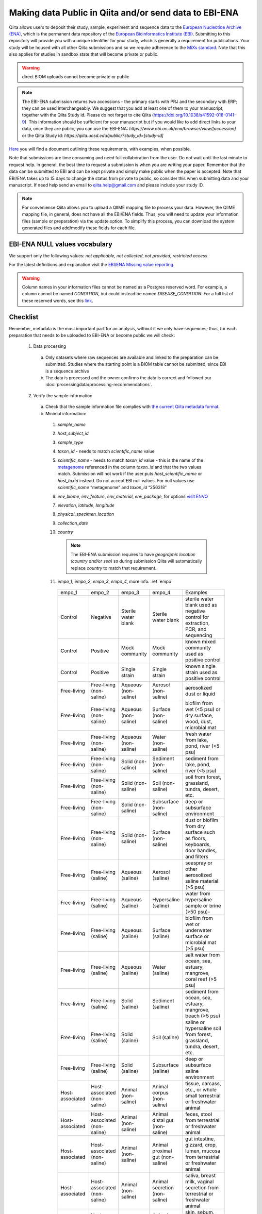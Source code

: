 .. role:: red
.. _checklist-for-ebi-ena-submission:

Making data Public in Qiita and/or send data to EBI-ENA
=======================================================

Qiita allows users to deposit their study, sample, experiment and sequence data to the
`European Nucleotide Archive (ENA) <https://www.ebi.ac.uk/ena>`__, which is the permanent data
repository of the `European Bioinformatics Institute (EBI) <https://www.ebi.ac.uk/>`__. Submitting to
this repository will provide you with a unique identifier for your study, which is generally a
requirement for publications. Your study will be housed with all other Qiita submissions
and so we require adherence to the `MiXs standard <http://gensc.org/mixs/>`__. Note that this also
applies for studies in sandbox state that will become private or public.

.. warning::
   direct BIOM uploads cannot become private or public

.. note::
    The EBI-ENA submission returns two accessions - the primary starts with PRJ
    and the secondary with ERP; they can be used interchangeably. We suggest that
    you add at least one of them to your manuscript, together with the Qiita Study id.
    Please do not forget to cite Qiita (https://doi.org/10.1038/s41592-018-0141-9).
    This information should be sufficient for your manuscript but if you would like
    to add direct links to your data, once they are public, you can use the EBI-ENA:
    `https://www.ebi.ac.uk/ena/browser/view/[accession]` or the Qiita Study
    id: `https://qiita.ucsd.edu/public/?study_id=[study-id]`

`Here <https://knightlab.ucsd.edu/wordpress/wp-content/uploads/2016/04/QiitaTemplate_20181218.xlsx>`__ you will find a document outlining these requirements, with examples, when possible.

Note that submissions are time consuming and need full collaboration from the user.
:red:`Do not wait until the last minute to request help.` In general, the best
time to request a submission is when you are writing your paper. Remember that the
data can be submitted to EBI and can be kept private and simply make public when
the paper is accepted. Note that EBI/ENA takes up to 15 days to change the status
from private to public, so consider this when submitting data and your manuscript.
If need help send an email to `qiita.help@gmail.com <mailto:qiita.help@gmail.com>`__
and please include your study ID.

.. note::
   For convenience Qiita allows you to upload a QIIME mapping file to process your data. However,
   the QIIME mapping file, in general, does not have all the EBI/ENA fields. Thus, you will need to
   update your information files (sample or preparation) via the update option. To simplify this process,
   you can download the system generated files and add/modify these fields for each file.


EBI-ENA NULL values vocabulary
------------------------------

We support only the following values: *not applicable*, *not collected*, *not provided*, *restricted access*.

For the latest definitions and explanation visit the `EBI/ENA Missing value reporting <http://www.ebi.ac.uk/ena/about/missing-values-reporting>`__.

.. warning::
   Column names in your information files cannot be named as a Postgres reserved word. For example, a column cannot be named `CONDITION`, but could instead be named `DISEASE_CONDITION`. For a full list of these reserved words, see this `link <https://www.postgresql.org/docs/9.3/static/sql-keywords-appendix.html>`__.

Checklist
---------

Remember, metadata is the most important part for an analysis, without it we only have sequences; thus, for each preparation that needs to be uploaded to EBI-ENA or become public we will check:

  1. Data processing

    a. Only datasets where raw sequences are available and linked to the preparation can be submitted. Studies where the starting point is a BIOM table cannot be submitted, since EBI is a sequence archive
    b. The data is processed and the owner confirms the data is correct and followed our :doc:`processingdata/processing-recommendations`.

  2. Verify the sample information

    a. Check that the sample information file complies with `the current Qiita metadata format <https://qiita.ucsd.edu/static/doc/html/gettingstartedguide/index.html#sample-information-file>`__.
    b. Minimal information:

      1. *sample_name*
      2. *host_subject_id*
      3. *sample_type*
      4. *taxon_id* - needs to match *scientific_name* value
      5. *scientific_name* - needs to match *taxon_id* value - this is the name of the `metagenome <https://www.ncbi.nlm.nih.gov/Taxonomy/Browser/wwwtax.cgi?mode=Tree&id=12908&lvl=3&srchmode=1&keep=1&unlock>`__ referenced in the column *taxon_id* and that the two values match.  Submission will not work if the user puts *host_scientific_name* or *host_taxid* instead.  Do not accept EBI null values. For null values use *scientific_name* “metagenome” and *taxon_id* “256318”
      6. *env_biome*, *env_feature*, *env_material*, *env_package*, for options `visit ENVO <http://ols.wordvis.com/>`__
      7. *elevation*, *latitude*, *longitude*
      8. *physical_specimen_location*
      9. *collection_date*
      10. *country*

          .. note::
             The EBI-ENA submission requires to have *geographic location (country and/or sea)*
             so during submission Qiita will automatically replace *country* to match that
             requirement.

      11. *empo_1*, *empo_2*, *empo_3*, *empo_4*, more info: :ref:`empo`

         .. table::
            :widths: auto

            ================  ============================  ====================  ================================  =======================================================================================================================================
            empo_1            empo_2                        empo_3                empo_4                            Examples
            Control           Negative                      Sterile water blank   Sterile water blank               sterile water blank used as negative control for extraction, PCR, and sequencing
            Control           Positive                      Mock community        Mock community                    known mixed community used as positive control
            Control           Positive                      Single strain         Single strain                     known single strain used as positive control
            Free-living       Free-living (non-saline)      Aqueous (non-saline)  Aerosol (non-saline)              aerosolized dust or liquid
            Free-living       Free-living (non-saline)      Aqueous (non-saline)  Surface (non-saline)              biofilm from wet (<5 psu) or dry surface, wood, dust, microbial mat
            Free-living       Free-living (non-saline)      Aqueous (non-saline)  Water (non-saline)                fresh water from lake, pond, river (<5 psu)
            Free-living       Free-living (non-saline)      Solid (non-saline)    Sediment (non-saline)             sediment from lake, pond, river (<5 psu)
            Free-living       Free-living (non-saline)      Solid (non-saline)    Soil (non-saline)                 soil from forest, grassland, tundra, desert, etc.
            Free-living       Free-living (non-saline)      Solid (non-saline)    Subsurface (non-saline)           deep or subsurface environment
            Free-living       Free-living (non-saline)      Solid (non-saline)    Surface (non-saline)              dust or biofilm from dry surface such as floors, keyboards, door handles, and filters
            Free-living       Free-living (saline)          Aqueous (saline)      Aerosol (saline)                  seaspray or other aerosolized saline material (>5 psu)
            Free-living       Free-living (saline)          Aqueous (saline)      Hypersaline (saline)              water from hypersaline sample or brine (>50 psu)-
            Free-living       Free-living (saline)          Aqueous (saline)      Surface (saline)                  biofilm from wet or underwater surface or microbial mat (>5 psu)
            Free-living       Free-living (saline)          Aqueous (saline)      Water (saline)                    salt water from ocean, sea, estuary, mangrove, coral reef (>5 psu)
            Free-living       Free-living (saline)          Solid (saline)        Sediment (saline)                 sediment from ocean, sea, estuary, mangrove, beach (>5 psu)
            Free-living       Free-living (saline)          Solid (saline)        Soil (saline)                     saline or hypersaline soil from forest, grassland, tundra, desert, etc.
            Free-living       Free-living (saline)          Solid (saline)        Subsurface (saline)               deep or subsurface saline environment
            Host-associated   Host-associated (non-saline)  Animal (non-saline)   Animal corpus (non-saline)        tissue, carcass, etc., or whole small terrestrial or freshwater animal
            Host-associated   Host-associated (non-saline)  Animal (non-saline)   Animal distal gut (non-saline)    feces, stool from terrestrial or freshwater animal
            Host-associated   Host-associated (non-saline)  Animal (non-saline)   Animal proximal gut (non-saline)  gut intestine, gizzard, crop, lumen, mucosa from terrestrial or freshwater animal
            Host-associated   Host-associated (non-saline)  Animal (non-saline)   Animal secretion (non-saline)     saliva, breast milk, vaginal secretion from terrestrial or freshwater animal
            Host-associated   Host-associated (non-saline)  Animal (non-saline)   Animal surface (non-saline)       skin, sebum, mucus, slime from terrestrial or freshwater animal
            Host-associated   Host-associated (non-saline)  Fungus (non-saline)   Fungus corpus (non-saline)        tissue of fruiting body or thallus or other fungal structure; terrestrial or freshwater
            Host-associated   Host-associated (non-saline)  Fungus (non-saline)   Fungus surface (non-saline)       biofilm of fruiting body or thallus or other fungal structure; terrestrial or freshwater
            Host-associated   Host-associated (non-saline)  Plant (non-saline)    Plant detritus (non-saline)       root/holdfast, stem, leaf/blade/bulb, flower, fruit, seed, algal interior/tissue; terrestrial or freshwater
            Host-associated   Host-associated (non-saline)  Plant (non-saline)    Plant rhizosphere (non-saline)    plant root system, may include some soil; terrestrial or freshwater
            Host-associated   Host-associated (non-saline)  Plant (non-saline)    Plant secretion (non-saline)      pollen, sap; terrestrial or freshwater
            Host-associated   Host-associated (non-saline)  Plant (non-saline)    Plant surface (non-saline)        root/holdfast, stem, leaf/blade/bulb, flower, fruit, seed, algal surface biofilm; terrestrial or freshwater
            Host-associated   Host-associated (saline)      Animal (saline)       Animal corpus (saline)            tissue of sponge, coral, gill, siphon, carcass, etc. or whole small marine animal
            Host-associated   Host-associated (saline)      Animal (saline)       Animal distal gut (saline)        feces, stool from marine animal
            Host-associated   Host-associated (saline)      Animal (saline)       Animal proximal gut (saline)      gut intestine, gizzard, crop, lumen, mucosa from marine animal
            Host-associated   Host-associated (saline)      Animal (saline)       Animal secretion (saline)         saliva, breast milk, vaginal secretion from marine animal
            Host-associated   Host-associated (saline)      Animal (saline)       Animal surface (saline)           skin, sebum, mucus, slime from marine animal
            Host-associated   Host-associated (saline)      Fungus (saline)       Fungus corpus (saline)            tissue of fruiting body or thallus or other fungal structure; marine
            Host-associated   Host-associated (saline)      Fungus (saline)       Fungus surface (saline)           biofilm of fruiting body or thallus or other fungal structure; marine
            Host-associated   Host-associated (saline)      Plant (saline)        Plant detritus (saline)           root/holdfast, stem, leaf/blade/bulb, flower, fruit, seed, algal interior/tissue; marine
            Host-associated   Host-associated (saline)      Plant (saline)        Plant rhizosphere (saline)        plant root system, may include some soil; marine
            Host-associated   Host-associated (saline)      Plant (saline)        Plant secretion (saline)          pollen, sap; marine
            Host-associated   Host-associated (saline)      Plant (saline)        Plant surface (saline)            root/holdfast, stem, leaf/blade/bulb, flower, fruit, seed, algal surface biofilm; marine
            not applicable    not applicable                not applicable        not applicable                    information is inappropriate to report, can indicate that the standard itself fails to model or represent the information appropriately
            missing           not collected                 not collected         not collected                     information of an expected format was not given because it has not been collected
            missing           not provided                  not provided          not provided                      information of an expected format was not given, a value may be given at a later stage
            missing           restricted access             restricted access     restricted access                 information exists but can not be released openly because of privacy concerns
            ================  ============================  ====================  ================================  =======================================================================================================================================

    c. Extra minimal information for host associated studies:

      1. *host_body_habitat*, *host_body_site*, *host_body_product*
      2. *host_scientific_name*
      3. *host_common_name*
      4. *host_taxid*, `full list <https://www.ncbi.nlm.nih.gov/Taxonomy/Browser/wwwtax.cgi>`__
      5. *host_age*, *host_age_units*
      6. *host_height*, *host_height_units*
      7. *host_weight*, *host_weight_units*
      8. *host_body_mass_index* (human only)

    d. Double-check these fields:

      1. Check the date format, should be YYYY-MM-DD (hh:mm)
      2. Check null values
      3. Check that the values in each field make sense, for example that sex is not a numerical gradient, or that ph does not contain “male” or “female” values

  3. Verify the preparation information

    a. Check that the preparation information file complies with `the current Qiita metadata format <https://qiita.ucsd.edu/static/doc/html/gettingstartedguide/index.html#id1>`__
    b. Check that the correct Investigation type is selected on the prep info page
    c. Check for fill down errors in library_construction_protocol and target_subfragment; these are common.
    d. Minimal columns:

      1. *sample_name*
      2. *barcode*
      3. *primer* (include linker in this field)
      4. *platform*
      5. *experiment_design_description*
      6. *center_name*
      7. *center_project_name*
      8. *library_construction_protocol*
      9. *instrument_model*
      10. *sequencing_method*

      .. note::
        The current valid values for instrument_model per platform are - please contact us if you would like to add yours to this list:

        +---------------------+----------------------------------------------------------------------------------------------------------+
        | Platform            | Valid instrument_model options                                                                           |
        +=====================+==========================================================================================================+
        | ``LS454``           |  ``454 GS``, ``454 GS 20``, ``454 GS FLX``, ``454 GS FLX+``, ``454 GS FLX Titanium``, ``454 GS Junior``, |
        |                     |  ``454 GS Junior`` or ``unspecified``                                                                    |
        +---------------------+----------------------------------------------------------------------------------------------------------+
        | ``Illumina``        |  ``HiSeq X Five``, ``HiSeq X Ten``, ``Illumina Genome Analyzer``, ``Illumina Genome Analyzer II``,       |
        |                     |  ``Illumina Genome Analyzer IIx``, ``Illumina HiScanSQ``, ``Illumina HiSeq 1000``,                       |
        |                     |  ``Illumina HiSeq 1500``,, ``Illumina HiSeq 2000``, ``Illumina HiSeq 2500``, ``Illumina HiSeq 3000``,    |
        |                     |  ``Illumina HiSeq 4000``, ``Illumina MiSeq``, ``Illumina MiniSeq``, ``Illumina NovaSeq 6000``,           |
        |                     |  ``NextSeq 500``, ``NextSeq 550``, or ``unspecified``                                                    |
        +---------------------+----------------------------------------------------------------------------------------------------------+
        | ``Ion_Torrent``     |  ``Ion Torrent PGM``, ``Ion Torrent Proton``, ``Ion Torrent S5``, ``Ion Torrent S5 XL``                  |
        +---------------------+----------------------------------------------------------------------------------------------------------+
        | ``PacBio_SMRT``     |  ``PacBio RS``, ``PacBio RS II``, ``Sequel``, ``Sequel II``                                              |
        +---------------------+----------------------------------------------------------------------------------------------------------+
        | ``Oxford_Nanopore`` |  ``GridION``                                                                                             |
        +---------------------+----------------------------------------------------------------------------------------------------------+


    c. Additional minimal columns, if possible:

      1. *pcr_primers*
      2. *run_prefix*
      3. *run_center*
      4. *run_date*
      5. *target_gene*
      6. *target_subfragment*

  4. `EBI null values <http://www.ebi.ac.uk/ena/about/missing-values-reporting>`__ for use when data is not present:

    a. not applicable
    b. missing:

      1. not collected
      2. not provided
      3. restricted access
